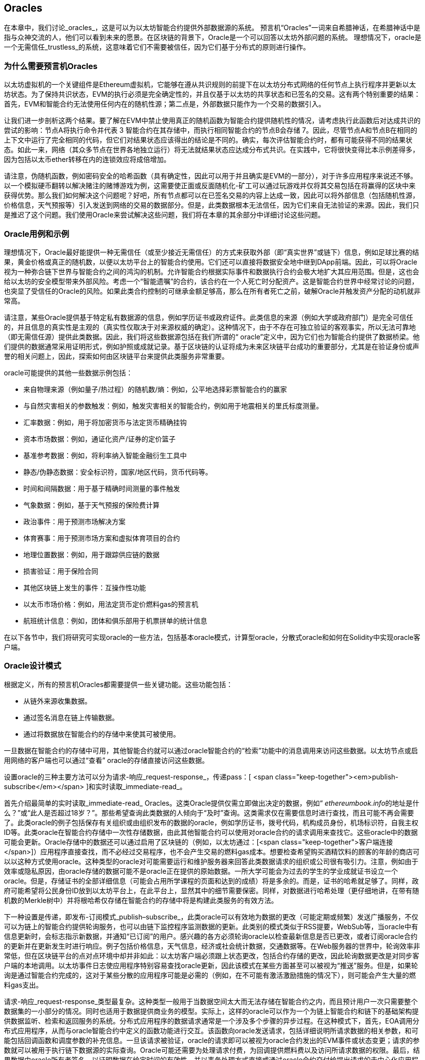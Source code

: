 [[oracles_chap]]
== Oracles

((("oracles", id="ix_11oracles-asciidoc0", range="startofrange")))在本章中，我们讨论_oracles_，这是可以为以太坊智能合约提供外部数据源的系统。 预言机“Oracles”一词来自希腊神话，在希腊神话中是指与众神交流的人，他们可以看到未来的愿景。在区块链的背景下，Oracle是一个可以回答以太坊外部问题的系统。 ((("trustless systems", seealso="oracles")))理想情况下，oracle是一个无需信任_trustless_的系统，这意味着它们不需要被信任，因为它们基于分布式的原则进行操作。

[[why_oracles]]
=== 为什么需要预言机Oracles

((("oracles","reasons for using")))以太坊虚拟机的一个关键组件是Ethereum虚拟机，它能够在遵从共识规则的前提下在以太坊分布式网络的任何节点上执行程序并更新以太坊状态。为了保持共识状态，EVM的执行必须是完全确定性的，并且仅基于以太坊的共享状态和已签名的交易。这有两个特别重要的结果：首先，EVM和智能合约无法使用任何内在的随机性源；第二点是，外部数据只能作为一个交易的数据引入。

让我们进一步剖析这两个结果。要了解在EVM中禁止使用真正的随机函数为智能合约提供随机性的情况，请考虑执行此函数后对达成共识的尝试的影响：节点A将执行命令并代表 +3+ 智能合约在其存储中，而执行相同智能合约的节点B会存储 +7+。因此，尽管节点A和节点B在相同的上下文中运行了完全相同的代码，但它们对结果状态应该得出的结论是不同的。确实，每次评估智能合约时，都有可能获得不同的结果状态。如此一来，网络（其众多节点在世界各地独立运行）将无法就结果状态应达成分布式共识。在实践中，它将很快变得比本示例差得多，因为包括以太币ether转移在内的连锁效应将成倍增加。

请注意，伪随机函数，例如密码安全的哈希函数（具有确定性，因此可以用于并且确实是EVM的一部分），对于许多应用程序来说还不够。以一个模拟硬币翻转以解决赌注的赌博游戏为例，这需要使正面或反面随机化-矿工可以通过玩游戏并仅将其交易包括在将赢得的区块中来获得优势。那么我们如何解决这个问题呢？好吧，所有节点都可以在已签名交易的内容上达成一致，因此可以将外部信息（包括随机性源，价格信息，天气预报等）引入发送到网络的交易的数据部分。但是，此类数据根本无法信任，因为它们来自无法验证的来源。因此，我们只是推迟了这个问题。我们使用Oracle来尝试解决这些问题，我们将在本章的其余部分中详细讨论这些问题。

[[oracle_use_cases]]
=== Oracle用例和示例

((("oracles","use cases/examples")))理想情况下，Oracle最好能提供一种无需信任（或至少接近无需信任）的方式来获取外部（即“真实世界”或链下）信息，例如足球比赛的结果，黄金价格或真正的随机数，以便以太坊平台上的智能合约使用。它们还可以直接将数据安全地中继到DApp前端。因此，可以将Oracle视为一种弥合链下世界与智能合约之间的鸿沟的机制。允许智能合约根据实际事件和数据执行合约会极大地扩大其应用范围。但是，这也会给以太坊的安全模型带来外部风险。考虑一个“智能遗嘱”的合约，该合约在一个人死亡时分配资产。这是智能合约世界中经常讨论的问题，也突显了受信任的Oracle的风险。如果此类合约控制的可继承金额足够高，那么在所有者死亡之前，破解Oracle并触发资产分配的动机就非常高。

请注意，某些Oracle提供基于特定私有数据源的信息，例如学历证书或政府证件。此类信息的来源（例如大学或政府部门）是完全可信任的，并且信息的真实性是主观的（真实性仅取决于对来源权威的确定）。这种情况下，由于不存在可独立验证的客观事实，所以无法可靠地（即无需信任源）提供此类数据。因此，我们将这些数据源包括在我们所谓的“ oracle”定义中，因为它们也为智能合约提供了数据桥梁。他们提供的数据通常采用证明形式，例如护照或成就记录。基于区块链的认证将成为未来区块链平台成功的重要部分，尤其是在验证身份或声誉的相关问题上，因此，探索如何由区块链平台来提供此类服务非常重要。

oracle可能提供的其他一些数据示例包括：

* 来自物理来源（例如量子/热过程）的随机数/熵：例如，公平地选择彩票智能合约的赢家
* 与自然灾害相关的参数触发：例如，触发灾害相关的智能合约，例如用于地震相关的里氏标度测量。
* 汇率数据：例如，用于将加密货币与法定货币精确挂钩
* 资本市场数据：例如，通证化资产/证券的定价篮子
* 基准参考数据：例如，将利率纳入智能金融衍生工具中
* 静态/伪静态数据：安全标识符，国家/地区代码，货币代码等。
* 时间和间隔数据：用于基于精确时间测量的事件触发
* 气象数据：例如，基于天气预报的保险费计算
* 政治事件：用于预测市场解决方案
* 体育赛事：用于预测市场方案和虚拟体育项目的合约
* 地理位置数据：例如，用于跟踪供应链的数据
* 损害验证：用于保险合同
* 其他区块链上发生的事件：互操作性功能
* 以太币市场价格：例如，用法定货币定价燃料gas的预言机
* 航班统计信息：例如，团体和俱乐部用于机票拼单的统计信息


在以下各节中，我们将研究可实现oracle的一些方法，包括基本oracle模式，计算型oracle，分散式oracle和如何在Solidity中实现oracle客户端。

[[oracle_design_patterns]]
=== Oracle设计模式

((("oracles","design patterns", id="ix_11oracles-asciidoc1", range="startofrange")))根据定义，所有的预言机Oracles都需要提供一些关键功能。这些功能包括：

* 从链外来源收集数据。
* 通过签名消息在链上传输数据。
* 通过将数据放在智能合约的存储中来使其可被使用。

一旦数据在智能合约的存储中可用，其他智能合约就可以通过oracle智能合约的“检索”功能中的消息调用来访问这些数据。以太坊节点或启用网络的客户端也可以通过“查看” oracle的存储直接访问这些数据。

设置oracle的三种主要方法可以分为请求-响应_request-response_，传递pass：[ <span class="keep-together"><em>publish-subscribe</em></span> ]和实时读取_immediate-read_。

((("immediate-read oracles")))((("oracles","immediate-read")))首先介绍最简单的实时读取_immediate-read_ Oracles。这类Oracle提供仅需立即做出决定的数据，例如“ __ethereumbook.info__的地址是什么？”或“此人是否超过18岁？”。那些希望查询此类数据的人倾向于“及时”查询。这类需求仅在需要信息时进行查找，而且可能不再会需要了。此类oracle的例子包括保存有关组织或由组织发布的数据的oracle，例如学历证书，拨号代码，机构成员身份，机场标识符，自我主权ID等。此类oracle在智能合约存储中一次性存储数据，由此其他智能合约可以使用对oracle合约的请求调用来查找它。这些oracle中的数据可能会更新。Oracle存储中的数据还可以通过启用了区块链的（例如，以太坊通过：[<span class="keep-together">客户端连接</span>]）应用程序直接查找，而不必经过交易程序，也不会产生交易的燃料gas成本。想要检查希望购买酒精饮料的顾客的年龄的商店可以以这种方式使用oracle。这种类型的oracle对可能需要运行和维护服务器来回答此类数据请求的组织或公司很有吸引力。注意，例如由于效率或隐私原因，由oracle存储的数据可能不是oracle正在提供的原始数据。一所大学可能会为过去的学生的学业成就证书设立一个oracle。但是，存储证书的全部详细信息（可能会占用所学课程的页面和达到的成绩）将是多余的。而是，证书的哈希就足够了。同样，政府可能希望将公民身份ID放到以太坊平台上，在此平台上，显然其中的细节需要保密。同样，对数据进行哈希处理（更仔细地讲，在带有随机数的Merkle树中）并将根哈希仅存储在智能合约的存储中将是构建此类服务的有效方法。

((("oracles","publish-subscribe")))((("publish-subscribe oracles")))下一种设置是传递，即发布-订阅模式_publish–subscribe_，此类oracle可以有效地为数据的更改（可能定期或频繁）发送广播服务，不仅可以为链上的智能合约提供轮询服务，也可以由链下监控程序监测数据的更新。此类别的模式类似于RSS提要，WebSub等，当oracle中有信息更新时，会标志指示新数据，并通知“已订阅”的用户。感兴趣的各方必须轮询oracle以检查最新信息是否已更改，或者订阅oracle合约的更新并在更新发生时进行响应。例子包括价格信息，天气信息，经济或社会统计数据，交通数据等。在Web服务器的世界中，轮询效率非常低，但在区块链平台的点对点环境中却并非如此：以太坊客户端必须跟上状态更改，包括合约存储的更改，因此轮询数据更改是对同步客户端的本地调用。以太坊事件日志使应用程序特别容易查找oracle更新，因此该模式在某些方面甚至可以被视为“推送”服务。但是，如果轮询是通过智能合约完成的，这对于某些分散的应用程序可能是必需的（例如，在不可能有激活激励措施的情况下），则可能会产生大量的燃料gas支出。

((("oracles","request-response")))((("request-response oracles"))) 请求-响应_request-response_类型最复杂。这种类型一般用于当数据空间太大而无法存储在智能合约之内，而且预计用户一次只需要整个数据集的一小部分的情况。同时也适用于数据提供商业务的模型。实际上，这样的oracle可以作为一个为链上智能合约和链下的基础架构提供数据监听、检索和返回服务的系统。分布式应用程序的数据请求通常是一个涉及多个步骤的异步过程。在这种模式下，首先，EOA调用分布式应用程序，从而与oracle智能合约中定义的函数功能进行交互。该函数向oracle发送请求，包括详细说明所请求数据的相关参数，和可能包括回调函数和调度参数的补充信息。一旦该请求被验证，oracle的请求即可以被视为oracle合约发出的EVM事件或状态变更；请求的参数就可以被用于执行链下数据源的实际查询。Oracle可能还需要为处理请求付费，为回调提供燃料费以及访问所请求数据的权限。最后，结果数据由oracle所有者签名，以证明数据在给定时间的有效性，并以事务处理方式直接或通过oracle合约交付给提出请求的去中心化应用程序。依照调度参数，oracle可以广播后续的交易，以规定的时间间隔更新数据（例如，日末价格信息）。

请求-响应预言机的运行步骤可以总结如下：

1. 接收来自DApp的查询请求。
2. 解析查询请求。
3. 检查请求中是否提供了付款和数据访问的权限。
4. 从链外源检索相关数据（并在必要时对其进行加密）。
5. 签署包含数据的交易。
6. 将交易广播到网络。
7. 安排其他进一步的交易操作，例如通知等。

一系列其他方案也是可能的。例如，可以从EOA请求数据并直接由EOA返回数据，从而无需使用Oracle智能合约。同样，请求和响应模式可以与启用了物联网的硬件传感器进行交互。因此，oracle可以是人员，软件或硬件。

此处描述的请求-响应模式在客户端-服务器体系结构中很常见。尽管这是允许应用程序进行双向对话的有用消息传递模式，但在某些情况下可能不合适。例如，要求oracle提供利率的智能债券可能必须每天在请求-响应模式下请求数据，以确保利率始终正确。考虑到利率变化不频繁，这里的发布-订阅模式可能更合适，尤其是考虑到以太坊的有限带宽时。

发布－订阅是一种模式，其中发布者（在此情况下为oracle）不直接将消息发送给接收者，而是将发布的消息归类为不同的类别。订户能够选择对一个或多个类别的兴趣，并仅检索那些感兴趣的消息。在这种模式下，oracle可能会在每次更改时将利率写入其自己的内部存储中。多个订阅的DApp可以简单地从oracle合约中读取它，从而减少对网络带宽的影响，同时最大程度地降低存储成本。

((("broadcast (multicast) oracle")))((("multicast (broadcast) oracle")))((("oracles","broadcast/multicast")))I在广播或多播模式中，会将所有消息发布到某个频道，并且订阅合约将在各种订阅模式下收听该频道。例如，oracle可能会将消息发布到加密货币汇率通道。如果订阅智能合约需要按时间排序的信息（例如，移动平均计算），则可以请求频道的全部内容；另一个可能只需要最新价格即可计算现货价格。甲骨文不需要知道订阅通行证的身份时，可以使用广播模式：[<span class="keep-together">合约</span>]。(((range="endofrange", startref="ix_11oracles-asciidoc1")))

[[data_authentication_sec]]
=== 数据认证

((("data authentication, oracles and")))((("oracles","and data authentication")))((("oracles","data authentication with")))假设我们通过 DApp查询到的数据既权威又值得信赖（一个重要的假设），仍然存在一个悬而未决的问题：鉴于oracle和请求-响应机制可能是由不同的实体操作的，我们如何才能信任该机制？数据在传输过程中极有可能被篡改，因此链下方法能够证明返回的数据的完整性至关重要。数据认证的两种常见方法是真实性证明_authenticityproofs_和可信赖运行环境_trusted execution environment_（TEE）。

((("authenticity proofs")))真实性证明是未篡改数据的加密保证。基于各种证明技术（例如，数字签名的证明），它们有效地将信任从数据传送者转移到证明者（即证明的提供者）。通过在链上验证真实性证明，智能合约能够在对数据进行操作之前验证数据的完整性。 ((("Oraclize"))) http://www.oraclize.it/ [Oraclize]是利用各种真实性证明的oracle服务的示例。 (("TLSNotary proofs"))) TLSNotary证明是当前可用于从以太坊主网络进行数据查询的一种此类证明。 TLSNotary证明允许客户端向第三方提供客户端和服务器之间发生HTTPS Web流量的证据。虽然HTTPS本身是安全的，但它不支持数据签名。结果，TLSNotary证明依赖TLSNotary（通过PageSigner）签名。 TLSNotary证明利用传输层安全性（TLS）协议，使TLS主密钥（在访问数据后对数据进行签名）可以在以下三个方之间分配：服务器（oracle），被审核方（Oraclize）和审核员。 Oraclize使用Amazon Web Services（AWS）虚拟机实例作为审核器，可以验证该实例自实例化以来未经修改。该AWS实例存储TLSNotary机密，从而允许其提供诚实证明。尽管它提供了比纯粹的请求-响应机制更高的数据篡改保证，但这种方法确实需要假设Amazon本身不会篡改VM实例。

((("TEEs (trusted execution environments)")))((("Town Crier")))((("trusted execution environments (TEEs)"))) http://www.town-crier.org/ [Town Crier]是基于TEE方法的经过身份验证的数据馈送的Oracle系统；这种方法利用基于硬件的安全区域来确保数据完整性。 Town Crier使用Intel的((("SGX (Software Guard eXtensions)")))((("Software Guard eXtensions (SGX)"))) Software Guard eXtensions（SGX）确保来自HTTPS查询的响应可以被验证为真实。 SGX提供完整性保证，确保在非本地环境中运行的应用程序受到CPU的保护，以防止被其他任何进程篡改。它还提供机密性，确保在安全区域内运行时应用程序的状态对于其他进程是不透明的。最后，SGX通过生成数字签名证明来证明应用程序（该应用程序通过其构建的哈希值安全地标识）实际上在某个区域中运行。通过验证此数字签名，分布式应用程序可以证明Town Crier实例在SGX的非本地环境中安全运行。反过来，这证明该实例未被篡改，因此Town Crier发出的数据是真实的。机密性属性还允许Town Crier处理数据，方法是允许使用Town Crier实例的公钥对数据查询进行加密。在诸如SGX之类的飞地中运行oracle的查询/响应机制，可以有效地使我们认为它在受信任的第三方硬件上安全运行，从而确保返回的请求数据不受任何篡改（假设我们信任Intel / SGX）。

[[computation_oracles_sec]]
=== 计算型Oracle

((("oracles","computation oracles", id="ix_11oracles-asciidoc2", range="startofrange")))到目前为止，我们仅讨论了oracle在请求和传递数据的上下文中的作用。但是，oracle也可以用于执行各种计算工作。如果考虑到以太坊固有的区块燃料gas限制和相对昂贵的计算成本，那么该功能将特别有用。计算型oracle不仅可以传递查询结果，还可以对一组输入进行计算，并返回计算结果，而这些计算可能无法在链上进行。例如，可以使用计算型oracle来执行计算繁重的回归计算，以估算债券合约的收益。

((("Oraclize")))如果你愿意信任中心化但可审核的服务，则可以再次访问Oraclize。他们提供的服务允许分布式应用程序请求在沙盒式AWS虚拟机中执行的计算输出。 AWS实例从用户配置的Dockerfile中创建一个可执行容器，该Dockerfile打包在一个归档文件中，该归档文件已上载到行星际文件系统（IPFS；请参阅<<data_storage_sec>>）。根据要求，Oraclize使用其哈希值检索此存档，然后在AWS上初始化并执行Docker容器，将提供给应用程序的所有参数作为环境变量传递。容器化的应用程序在受时间限制的情况下执行计算，并将结果写入标准输出，Oraclize可以在其中将结果检索出来并返回给分布式应用程序。 Oraclize当前在可审核的t2.micro AWS实例上提供此服务，因此，如果计算的价值微不足道，则可以检查是否执行了正确的Docker容器。但是，这不是真正的去中心化解决方案。

((("cryplet")))“小密码”作为可验证的oracle事实的标准的概念已正式确定为Microsoft更广泛的ESC框架的一部分。 Cryptlet在加密的胶囊中执行，该胶囊抽象化基础结构（例如I / O），并附加了CryptoDelegate，因此可以自动签名，验证和验证传入和传出的消息。 Cryptlet支持分布式事务，因此合约逻辑可以以ACID方式进行复杂的多步骤，多区块链和外部系统事务。这允许开发人员创建用于智能合约的可移植的，独立的和私有的真实性解决方案。加密程序遵循此处显示的格式：

[source,solidity]
----
public class SampleContractCryptlet : Cryptlet
  {
        public SampleContractCryptlet(Guid id, Guid bindingId, string name,
            string address, IContainerServices hostContainer, bool contract)
            : base(id, bindingId, name, address, hostContainer, contract)
        {
            MessageApi = new CryptletMessageApi(GetType().FullName,
                new SampleContractConstructor())
----

((("TrueBit")))有关更去中心化的解决方案，我们可以参考 https://truebit.io/[TrueBit]，它提供了可伸缩且可验证的链外计算解决方案。它是由一系列解答器和验证器组成的系统，分别受到激励来执行计算和验证这些计算。如果解决方案受到挑战，则会在链上执行对计算子集的迭代验证过程，这是一种“验证游戏”。游戏进行一系列回合，每个回合都递归检查越来越小的计算子集。游戏最终进入最后一轮，在那一轮的挑战中，挑战变得微不足道，以至于以太坊矿工的裁判们可以最终确定是否在链上应对挑战。实际上，TrueBit是计算市场的一种实现，它允许分布式的应用程序为在网络外部执行的可验证计算付费，但要依靠以太坊来执行验证游戏的规则。从理论上讲，这使无需信任的智能合约能够安全地执行任何计算任务。

True机器之类的系统存在广泛的应用，范围涵盖从机器学习到工作量证明。后者的一个示例是Doge-Ethereum桥，该桥使用TrueBit来验证Dogecoin的工作量证明（Scrypt），这是一种难以存储且计算量大的功能，无法在以太坊区块限制范围内进行计算。通过在TrueBit上执行此验证，可以在以太坊的Rinkeby测试网上的智能合约中安全地验证Dogecoin交易。(((range="endofrange", startref="ix_11oracles-asciidoc2")))

[[decentralized_orackes_sec]]
=== 分布式的Oracle

((("oracles","decentralized")))虽然集中式数据或计算型oracles可以满足许多应用程序的需求，但它们代表了以太坊网络中的单点故障。围绕分布式oracle的想法已经提出了许多方案，以确保数据的可用性以及使用链上数据聚合系统创建单个数据提供者的网络。

((("ChainLink"))) https://www.smartcontract.com/link [ChainLink]提出了一个分布式的oracle网络，该网络由三个关键的智能合约组成：信誉合约，订单匹配合约和聚合合约；以及数据提供商的链下注册表。信誉合约用于跟踪数据提供者的绩效。信誉合约中的分数用于填充链下注册表。订单匹配合同使用信誉合约从Oracle中选择出价。然后，它最终确定一个服务级别协议，其中包括查询参数和所需的Oracle数量。这意味着购买者无需直接与各个Oracle进行交易。聚合合约从多个预言机收集响应（使用提交-披露方案提交），计算查询的最终汇总结果，最后将结果反馈回信誉合约。

这种去中心化方法的主要挑战之一是聚合函数的制定。 ChainLink建议计算加权响应，从而允许为每个预言响应报告有效性分数。在这里检测“无效”分数是不平凡的，因为它依赖于这样一个前提，即通过与对等方提供的响应的偏差来衡量的外围数据点是错误的。根据响应分布中oracle响应的位置来计算有效性分数可能会给正确答案带来超过平均答案的惩罚。因此，ChainLink提供了一组标准的聚合合约，但也允许指定自定义的聚合合约。

((("SchellingCoin protocol"))) 一个相关的想法是SchellingCoin协议。协议要求多个参与者报告值，并且中位数被视为“正确”答案。参与者提交报告时需要支付保证金，保证金将被用于支付给更接近中位数的值，从而激励报告类似于其他值的值。一个普通的值，也称为Schelling点，被调查者可能会认为这是自然且显而易见的目标，围绕该目标进行协调可望接近实际值。

TrueBit的Jason Teutsch最近提出了一种用于分布式脱链数据可用性oracle的新设计。该设计利用了专用的工作量证明区块链，该区块链能够正确报告在给定时期内是否有注册数据可用。矿工将通过下载，存储和传播所有当前注册的数据，从而保证数据在本地可用。尽管每个挖掘节点存储和传播所有注册数据会导致这样的系统很昂贵，但是该系统允许在注册期结束后通过释放数据来重用存储。

[[oracle_client_interfaces_in_solidity_sec]]
=== Solidity中的Oracle客户端接口

((("oracles","client interfaces in Solidity", id="ix_11oracles-asciidoc3", range="startofrange")))((("Oraclize", id="ix_11oracles-asciidoc4", range="startofrange")))((("Solidity","oracle client interfaces in", id="ix_11oracles-asciidoc5", range="startofrange"))) <<using_oraclize_to_update_the_eth_usd>>是一个Solidity的例子，演示如何使用Oraclize从API连续轮询ETH/USD价格并以可用方式存储结果。

[[using_oraclize_to_update_the_eth_usd]]
.使用Oraclize从外部来源更新ETH/USD汇率
====
[source,solidity]
----
/*
   ETH/USD price ticker leveraging CryptoCompare API

   This contract keeps in storage an updated ETH/USD price,
   which is updated every 10 minutes.
 */

pragma solidity ^0.4.1;
import "github.com/oraclize/ethereum-api/oraclizeAPI.sol";

/*
   "oraclize_" prepended methods indicate inheritance from "usingOraclize"
 */
contract EthUsdPriceTicker is usingOraclize {

    uint public ethUsd;

    event newOraclizeQuery(string description);
    event newCallbackResult(string result);

    function EthUsdPriceTicker() payable {
        // signals TLSN proof generation and storage on IPFS
        oraclize_setProof(proofType_TLSNotary | proofStorage_IPFS);

        // requests query
        queryTicker();
    }

    function __callback(bytes32 _queryId, string _result, bytes _proof) public {
        if (msg.sender != oraclize_cbAddress()) throw;
        newCallbackResult(_result);

        /*
         * Parse the result string into an unsigned integer for on-chain use.
         * Uses inherited "parseInt" helper from "usingOraclize", allowing for
         * a string result such as "123.45" to be converted to uint 12345.
         */
        ethUsd = parseInt(_result, 2);

        // called from callback since we're polling the price
        queryTicker();
    }

    function queryTicker() external payable {
        if (oraclize_getPrice("URL") > this.balance) {
            newOraclizeQuery("Oraclize query was NOT sent, please add some ETH
                to cover for the query fee");
        } else {
            newOraclizeQuery("Oraclize query was sent, standing by for the
                answer...");

            // query params are (delay in seconds, datasource type,
            // datasource argument)
            // specifies JSONPath, to fetch specific portion of JSON API result
            oraclize_query(60 * 10, "URL",
                "json(https://min-api.cryptocompare.com/data/price?\
                fsym=ETH&tsyms=USD,EUR,GBP).USD");
        }
    }
}
----
====

要与Oraclize集成，合约 +EthUsdPriceTicker+ 必须是pass的子合约：[ <span class="keep-together"><code>usingOraclize</code></span> ]; +usingOraclize+ 合约在_oraclizeAPI_文件中定义。数据请求使用 +oraclize_query+ 函数进行，该函数继承自 +usingOraclize+ 合约。这是一个重载函数，至少需要两个参数：

* 支持可用的数据源，例如URL，WolframAlpha，IPFS或计算
* 给定数据源的参数，可能包括使用JSON或XML解析帮助器

价格查询在+queryTicker+函数中执行。为了执行查询，Oraclize要求支付一小笔以太币的费用，以支付处理结果并将其传输到 +pass：[__] callback+ 函数的燃料gas成本以及该服务的附加费用。此数量取决于数据源以及（在指定的情况下）所需的真实性证明的类型。检索到数据后，由Oraclize控制的帐户有权执行 +pass：[__] callback+ 函数进行回调；它传入响应值和一个唯一的查询 +queryId+ 参数，例如，该参数可用于处理和跟踪来自Oraclize的多个等待的回调。

((("BlockOne IQ")))金融数据提供商Thomson Reuters还为以太坊提供了一项称为BlockOne IQ的oracle服务，允许在专用或许可网络上运行的智能合约请求市场和参考数据。 <<contract_calling_the_blockone_iq_service_for_market_data>> 显示oracle的界面，以及将发出请求的客户合约。

[[contract_calling_the_blockone_iq_service_for_market_data]]
.合约调用BlockOne IQ服务获取市场数据
====
[source,solidity]
----
pragma solidity ^0.4.11;

contract Oracle {
    uint256 public divisor;
    function initRequest(
       uint256 queryType, function(uint256) external onSuccess,
       function(uint256
    ) external onFailure) public returns (uint256 id);
    function addArgumentToRequestUint(uint256 id, bytes32 name, uint256 arg) public;
    function addArgumentToRequestString(uint256 id, bytes32 name, bytes32 arg)
        public;
    function executeRequest(uint256 id) public;
    function getResponseUint(uint256 id, bytes32 name) public constant
        returns(uint256);
    function getResponseString(uint256 id, bytes32 name) public constant
        returns(bytes32);
    function getResponseError(uint256 id) public constant returns(bytes32);
    function deleteResponse(uint256 id) public constant;
}

contract OracleB1IQClient {

    Oracle private oracle;
    event LogError(bytes32 description);

    function OracleB1IQClient(address addr) external payable {
        oracle = Oracle(addr);
        getIntraday("IBM", now);
    }

    function getIntraday(bytes32 ric, uint256 timestamp) public {
        uint256 id = oracle.initRequest(0, this.handleSuccess, this.handleFailure);
        oracle.addArgumentToRequestString(id, "symbol", ric);
        oracle.addArgumentToRequestUint(id, "timestamp", timestamp);
        oracle.executeRequest(id);
    }

    function handleSuccess(uint256 id) public {
        assert(msg.sender == address(oracle));
        bytes32 ric = oracle.getResponseString(id, "symbol");
        uint256 open = oracle.getResponseUint(id, "open");
        uint256 high = oracle.getResponseUint(id, "high");
        uint256 low = oracle.getResponseUint(id, "low");
        uint256 close = oracle.getResponseUint(id, "close");
        uint256 bid = oracle.getResponseUint(id, "bid");
        uint256 ask = oracle.getResponseUint(id, "ask");
        uint256 timestamp = oracle.getResponseUint(id, "timestamp");
        oracle.deleteResponse(id);
        // Do something with the price data
    }

    function handleFailure(uint256 id) public {
        assert(msg.sender == address(oracle));
        bytes32 error = oracle.getResponseError(id);
        oracle.deleteResponse(id);
        emit LogError(error);
    }

}
----
====

数据请求使用 +initRequest+ 函数启动，该函数除了两个回调函数外，还可以指定查询类型（在此示例中，为盘中价格请求）。
这将返回 +uint256+ 标识符，该标识符随后可用于提供其他参数。 +addArgumentToRequestString+ 函数用于指定路透工具代码（RIC）（此处为IBM股票），并通过：[ <span class="keep-together"><code>addArgumentToRequestUint</code></span> ]允许指定时间戳。现在，为 +block.timestamp+ 传递别名将检索IBM的当前价格。然后，该请求由 +executeRequest+ 函数执行。处理完请求后，oracle合同将使用查询标识符调用 +onSuccess+ 回调函数，从而允许检索结果数据；如果检索失败，则pass：[ <span class="keep-together"><code>onFailure</code></span> ]回调将返回错误代码。成功获取的可用字段包括 +open+，+high+，+low+，+close+（OHLC）和 +bid+ / +ask+ 价格。(((range="endofrange", startref="ix_11oracles-asciidoc5")))(((range="endofrange", startref="ix_11oracles-asciidoc4")))(((range="endofrange", startref="ix_11oracles-asciidoc3")))


=== 本章小结

如你所见，Oracle为智能合约提供了至关重要的服务：它们将外部事实带到了合约执行中。当然，这也给Oracle带来了巨大的风险。如果Oracle被信任的同时，遭到破坏，则可能导致依赖于它们的智能合约的执行受到破坏。

通常而言，在考虑使用Oracle时，请特别注意_trust model_。如果你默认Oracle是可以信任的，则可能将智能合约暴露给潜在的错误输入，从而破坏了合约的安全性。就是说，如果能够仔细考虑并保证安全性，Oracle将非常有用。

去中心化的Oracle可以解决上面提到的一些问题，并为以太坊智能合约提供不受信任的外部数据。如果你仔细使用，就可以通过Oracle为以太坊和“真实世界”之间建立起桥梁。(((range="endofrange", startref="ix_11oracles-asciidoc0")))